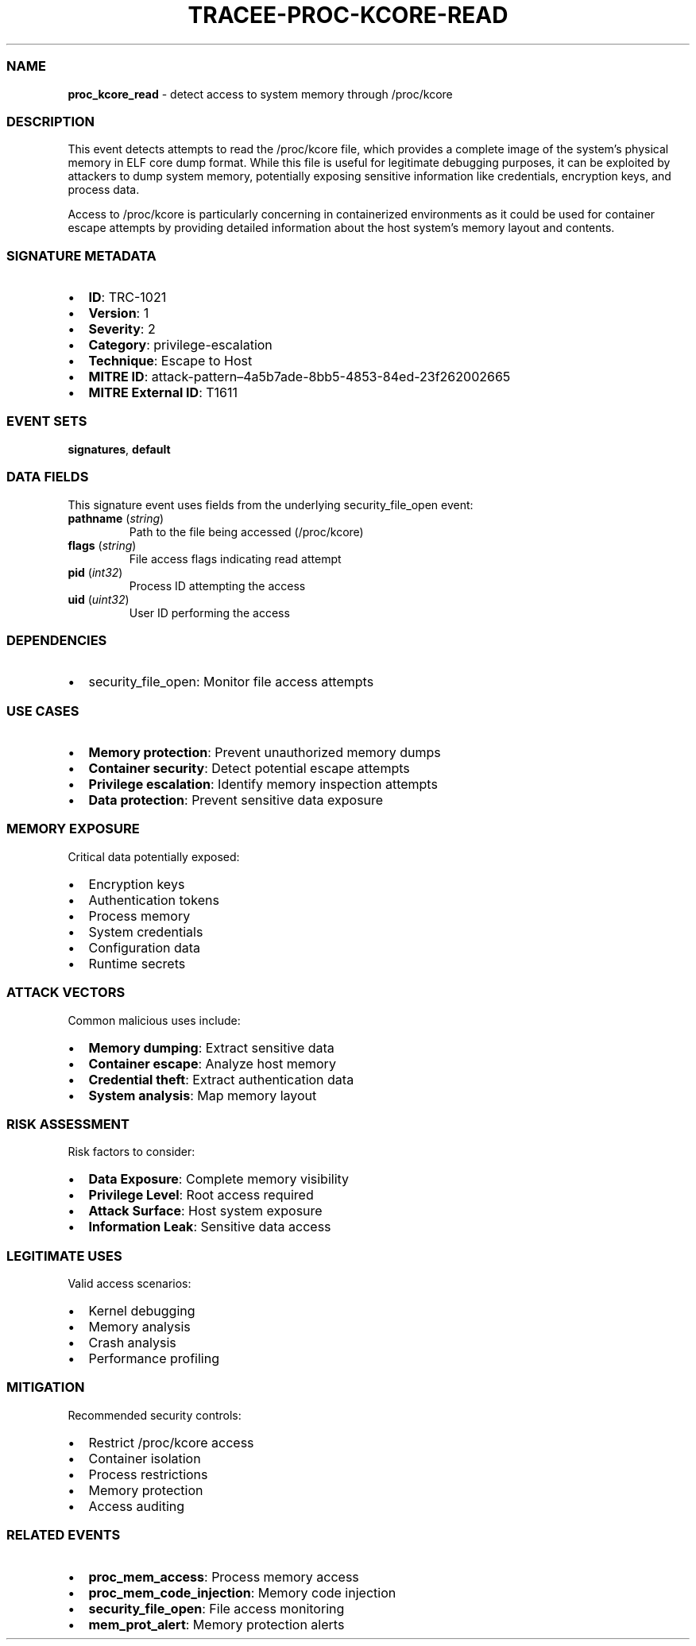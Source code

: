 .\" Automatically generated by Pandoc 3.2
.\"
.TH "TRACEE\-PROC\-KCORE\-READ" "1" "" "" "Tracee Event Manual"
.SS NAME
\f[B]proc_kcore_read\f[R] \- detect access to system memory through
/proc/kcore
.SS DESCRIPTION
This event detects attempts to read the /proc/kcore file, which provides
a complete image of the system\[cq]s physical memory in ELF core dump
format.
While this file is useful for legitimate debugging purposes, it can be
exploited by attackers to dump system memory, potentially exposing
sensitive information like credentials, encryption keys, and process
data.
.PP
Access to /proc/kcore is particularly concerning in containerized
environments as it could be used for container escape attempts by
providing detailed information about the host system\[cq]s memory layout
and contents.
.SS SIGNATURE METADATA
.IP \[bu] 2
\f[B]ID\f[R]: TRC\-1021
.IP \[bu] 2
\f[B]Version\f[R]: 1
.IP \[bu] 2
\f[B]Severity\f[R]: 2
.IP \[bu] 2
\f[B]Category\f[R]: privilege\-escalation
.IP \[bu] 2
\f[B]Technique\f[R]: Escape to Host
.IP \[bu] 2
\f[B]MITRE ID\f[R]:
attack\-pattern\[en]4a5b7ade\-8bb5\-4853\-84ed\-23f262002665
.IP \[bu] 2
\f[B]MITRE External ID\f[R]: T1611
.SS EVENT SETS
\f[B]signatures\f[R], \f[B]default\f[R]
.SS DATA FIELDS
This signature event uses fields from the underlying security_file_open
event:
.TP
\f[B]pathname\f[R] (\f[I]string\f[R])
Path to the file being accessed (/proc/kcore)
.TP
\f[B]flags\f[R] (\f[I]string\f[R])
File access flags indicating read attempt
.TP
\f[B]pid\f[R] (\f[I]int32\f[R])
Process ID attempting the access
.TP
\f[B]uid\f[R] (\f[I]uint32\f[R])
User ID performing the access
.SS DEPENDENCIES
.IP \[bu] 2
\f[CR]security_file_open\f[R]: Monitor file access attempts
.SS USE CASES
.IP \[bu] 2
\f[B]Memory protection\f[R]: Prevent unauthorized memory dumps
.IP \[bu] 2
\f[B]Container security\f[R]: Detect potential escape attempts
.IP \[bu] 2
\f[B]Privilege escalation\f[R]: Identify memory inspection attempts
.IP \[bu] 2
\f[B]Data protection\f[R]: Prevent sensitive data exposure
.SS MEMORY EXPOSURE
Critical data potentially exposed:
.IP \[bu] 2
Encryption keys
.IP \[bu] 2
Authentication tokens
.IP \[bu] 2
Process memory
.IP \[bu] 2
System credentials
.IP \[bu] 2
Configuration data
.IP \[bu] 2
Runtime secrets
.SS ATTACK VECTORS
Common malicious uses include:
.IP \[bu] 2
\f[B]Memory dumping\f[R]: Extract sensitive data
.IP \[bu] 2
\f[B]Container escape\f[R]: Analyze host memory
.IP \[bu] 2
\f[B]Credential theft\f[R]: Extract authentication data
.IP \[bu] 2
\f[B]System analysis\f[R]: Map memory layout
.SS RISK ASSESSMENT
Risk factors to consider:
.IP \[bu] 2
\f[B]Data Exposure\f[R]: Complete memory visibility
.IP \[bu] 2
\f[B]Privilege Level\f[R]: Root access required
.IP \[bu] 2
\f[B]Attack Surface\f[R]: Host system exposure
.IP \[bu] 2
\f[B]Information Leak\f[R]: Sensitive data access
.SS LEGITIMATE USES
Valid access scenarios:
.IP \[bu] 2
Kernel debugging
.IP \[bu] 2
Memory analysis
.IP \[bu] 2
Crash analysis
.IP \[bu] 2
Performance profiling
.SS MITIGATION
Recommended security controls:
.IP \[bu] 2
Restrict /proc/kcore access
.IP \[bu] 2
Container isolation
.IP \[bu] 2
Process restrictions
.IP \[bu] 2
Memory protection
.IP \[bu] 2
Access auditing
.SS RELATED EVENTS
.IP \[bu] 2
\f[B]proc_mem_access\f[R]: Process memory access
.IP \[bu] 2
\f[B]proc_mem_code_injection\f[R]: Memory code injection
.IP \[bu] 2
\f[B]security_file_open\f[R]: File access monitoring
.IP \[bu] 2
\f[B]mem_prot_alert\f[R]: Memory protection alerts
